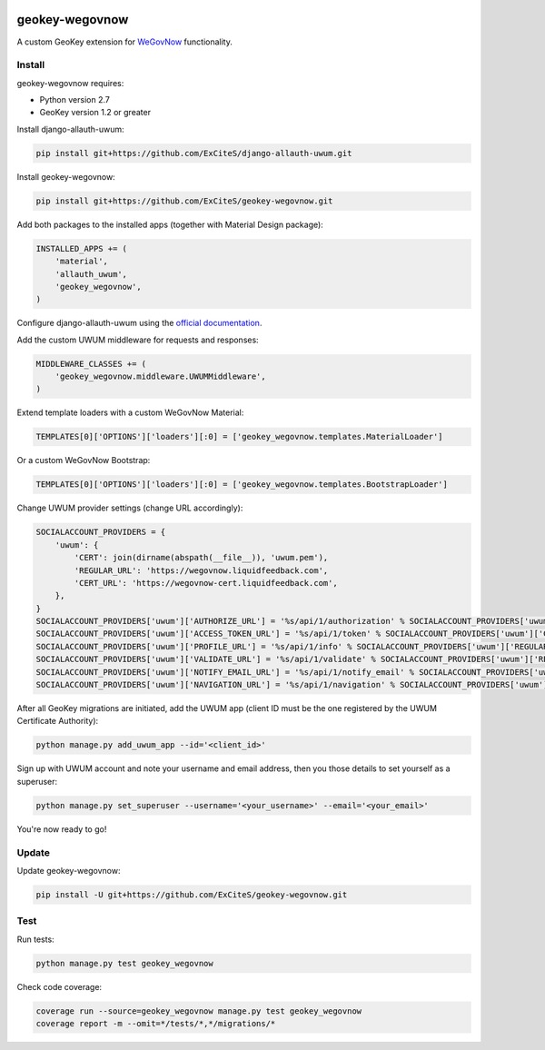 .. image:: https://img.shields.io/travis/ExCiteS/geokey-wegovnow/master.svg
    :alt: Travis CI Build Status
    :target: https://travis-ci.org/ExCiteS/geokey-wegovnow

.. image:: https://img.shields.io/coveralls/ExCiteS/geokey-wegovnow/master.svg
    :alt: Coveralls Test Coverage
    :target: https://coveralls.io/r/ExCiteS/geokey-wegovnow

geokey-wegovnow
================

A custom GeoKey extension for `WeGovNow <http://wegovnow.eu/>`_ functionality.

Install
-------

geokey-wegovnow requires:

- Python version 2.7
- GeoKey version 1.2 or greater

Install django-allauth-uwum:

.. code-block:: console

    pip install git+https://github.com/ExCiteS/django-allauth-uwum.git

Install geokey-wegovnow:

.. code-block:: console

    pip install git+https://github.com/ExCiteS/geokey-wegovnow.git

Add both packages to the installed apps (together with Material Design package):

.. code-block:: python

    INSTALLED_APPS += (
        'material',
        'allauth_uwum',
        'geokey_wegovnow',
    )

Configure django-allauth-uwum using the `official documentation <https://github.com/ExCiteS/django-allauth-uwum>`_.

Add the custom UWUM middleware for requests and responses:

.. code-block:: python

    MIDDLEWARE_CLASSES += (
        'geokey_wegovnow.middleware.UWUMMiddleware',
    )

Extend template loaders with a custom WeGovNow Material:

.. code-block:: python

    TEMPLATES[0]['OPTIONS']['loaders'][:0] = ['geokey_wegovnow.templates.MaterialLoader']

Or a custom WeGovNow Bootstrap:

.. code-block:: python

    TEMPLATES[0]['OPTIONS']['loaders'][:0] = ['geokey_wegovnow.templates.BootstrapLoader']

Change UWUM provider settings (change URL accordingly):

.. code-block:: python

    SOCIALACCOUNT_PROVIDERS = {
        'uwum': {
            'CERT': join(dirname(abspath(__file__)), 'uwum.pem'),
            'REGULAR_URL': 'https://wegovnow.liquidfeedback.com',
            'CERT_URL': 'https://wegovnow-cert.liquidfeedback.com',
        },
    }
    SOCIALACCOUNT_PROVIDERS['uwum']['AUTHORIZE_URL'] = '%s/api/1/authorization' % SOCIALACCOUNT_PROVIDERS['uwum']['REGULAR_URL']
    SOCIALACCOUNT_PROVIDERS['uwum']['ACCESS_TOKEN_URL'] = '%s/api/1/token' % SOCIALACCOUNT_PROVIDERS['uwum']['CERT_URL']
    SOCIALACCOUNT_PROVIDERS['uwum']['PROFILE_URL'] = '%s/api/1/info' % SOCIALACCOUNT_PROVIDERS['uwum']['REGULAR_URL']
    SOCIALACCOUNT_PROVIDERS['uwum']['VALIDATE_URL'] = '%s/api/1/validate' % SOCIALACCOUNT_PROVIDERS['uwum']['REGULAR_URL']
    SOCIALACCOUNT_PROVIDERS['uwum']['NOTIFY_EMAIL_URL'] = '%s/api/1/notify_email' % SOCIALACCOUNT_PROVIDERS['uwum']['REGULAR_URL']
    SOCIALACCOUNT_PROVIDERS['uwum']['NAVIGATION_URL'] = '%s/api/1/navigation' % SOCIALACCOUNT_PROVIDERS['uwum']['REGULAR_URL']

After all GeoKey migrations are initiated, add the UWUM app (client ID must be the one registered by the UWUM Certificate Authority):

.. code-block:: console

    python manage.py add_uwum_app --id='<client_id>'

Sign up with UWUM account and note your username and email address, then you those details to set yourself as a superuser:

.. code-block:: console

    python manage.py set_superuser --username='<your_username>' --email='<your_email>'

You're now ready to go!

Update
------

Update geokey-wegovnow:

.. code-block:: console

    pip install -U git+https://github.com/ExCiteS/geokey-wegovnow.git

Test
----

Run tests:

.. code-block:: console

    python manage.py test geokey_wegovnow

Check code coverage:

.. code-block:: console

    coverage run --source=geokey_wegovnow manage.py test geokey_wegovnow
    coverage report -m --omit=*/tests/*,*/migrations/*
